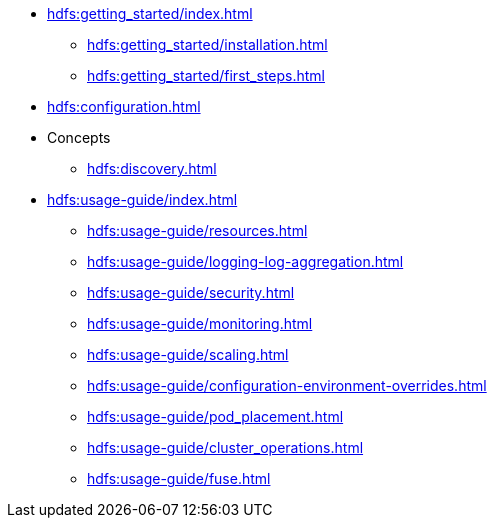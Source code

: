* xref:hdfs:getting_started/index.adoc[]
** xref:hdfs:getting_started/installation.adoc[]
** xref:hdfs:getting_started/first_steps.adoc[]
* xref:hdfs:configuration.adoc[]
* Concepts
** xref:hdfs:discovery.adoc[]
* xref:hdfs:usage-guide/index.adoc[]
** xref:hdfs:usage-guide/resources.adoc[]
** xref:hdfs:usage-guide/logging-log-aggregation.adoc[]
** xref:hdfs:usage-guide/security.adoc[]
** xref:hdfs:usage-guide/monitoring.adoc[]
** xref:hdfs:usage-guide/scaling.adoc[]
** xref:hdfs:usage-guide/configuration-environment-overrides.adoc[]
** xref:hdfs:usage-guide/pod_placement.adoc[]
** xref:hdfs:usage-guide/cluster_operations.adoc[]
** xref:hdfs:usage-guide/fuse.adoc[]
